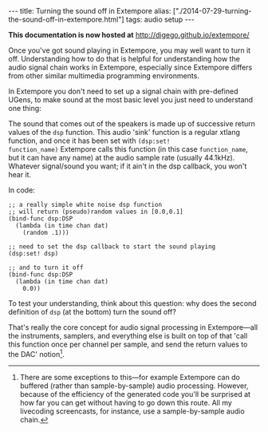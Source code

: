 #+PROPERTY: header-args:extempore :tangle /tmp/2014-07-29-turning-the-sound-off-in-extempore.xtm
#+begin_html
---
title: Turning the sound off in Extempore
alias: ["./2014-07-29-turning-the-sound-off-in-extempore.html"]
tags: audio setup
---
#+end_html

*This documentation is now hosted at* [[http://digego.github.io/extempore/]]

Once you've got sound playing in Extempore, you may well want to turn
it off. Understanding how to do that is helpful for understanding how
the audio signal chain works in Extempore, especially since Extempore
differs from other similar multimedia programming environments.

In Extempore you don't need to set up a signal chain with pre-defined
UGens, to make sound at the most basic level you just need to
understand one thing:

The sound that comes out of the speakers is made up of successive
return values of the =dsp= function. This audio 'sink' function is a
regular xtlang function, and once it has been set with =(dsp:set!
function_name)= Extempore calls this function (in this case
=function_name=, but it can have any name) at the audio sample rate
(usually 44.1kHz). Whatever signal/sound you want; if it ain't in the
dsp callback, you won't hear it.

In code:

#+BEGIN_SRC extempore
  ;; a really simple white noise dsp function
  ;; will return (pseudo)random values in [0.0,0.1]
  (bind-func dsp:DSP
    (lambda (in time chan dat)
      (random .1)))

  ;; need to set the dsp callback to start the sound playing
  (dsp:set! dsp)

  ;; and to turn it off
  (bind-func dsp:DSP
    (lambda (in time chan dat)
      0.0))
#+END_SRC

To test your understanding, think about this question: why does the
second definition of =dsp= (at the bottom) turn the sound off?

That's really the core concept for audio signal processing in
Extempore---all the instruments, samplers, and everything else is
built on top of that 'call this function once per channel per sample,
and send the return values to the DAC' notion[fn::There are some
exceptions to this---for example Extempore can do buffered (rather
than sample-by-sample) audio processing. However, because of the
efficiency of the generated code you'll be surprised at how far you
can get without having to go down this route. All my livecoding
screencasts, for instance, use a sample-by-sample audio chain.].
